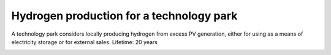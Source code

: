 Hydrogen production for a technology park
====================

A technology park considers locally producing hydrogen from excess PV generation, either for using as a means of electricity storage or for external sales.
Lifetime: 20 years

.. image:: ../images/Use_Cases/IMG_hydrogen_technology_park.png
 :width: 100%
